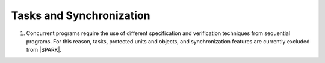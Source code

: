 Tasks and Synchronization
=========================

.. centered:: **Legality Rules**

.. _tu-tasks_and_synchronization-01:

1. Concurrent programs require the use of different specification and
   verification techniques from sequential programs. For this reason,
   tasks, protected units and objects, and synchronization features
   are currently excluded from |SPARK|.

.. _etu-tasks_and_synchronization:

.. todo:: Add Tasking. To be completed in a post-Release 1 version of this document.
